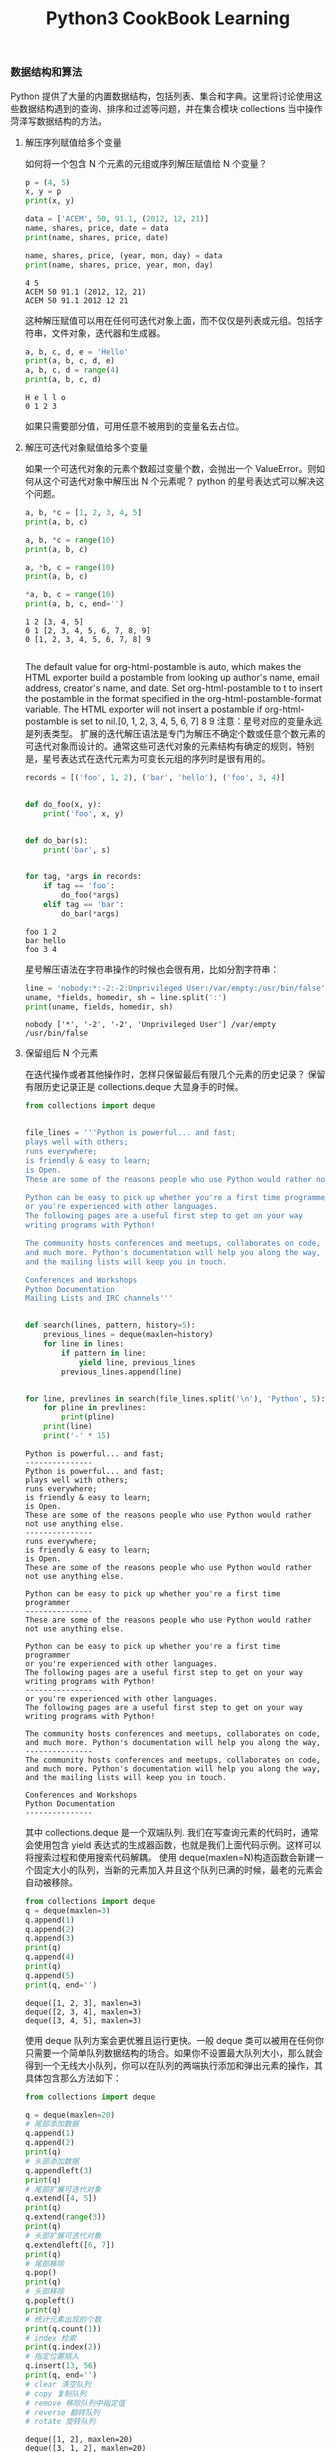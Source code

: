 #+TITLE: Python3 CookBook Learning

*** 数据结构和算法
    Python 提供了大量的内置数据结构，包括列表、集合和字典。这里将讨论使用这些数据结构遇到的查询、排序和过滤等问题，并在集合模块 collections 当中操作菏泽写数据结构的方法。

**** 解压序列赋值给多个变量
     如何将一个包含 N 个元素的元组或序列解压赋值给 N 个变量？
     #+BEGIN_SRC python :exports both :results output
       p = (4, 5)
       x, y = p
       print(x, y)

       data = ['ACEM', 50, 91.1, (2012, 12, 21)]
       name, shares, price, date = data
       print(name, shares, price, date)

       name, shares, price, (year, mon, day) = data
       print(name, shares, price, year, mon, day)
     #+END_SRC

     #+RESULTS:
     : 4 5
     : ACEM 50 91.1 (2012, 12, 21)
     : ACEM 50 91.1 2012 12 21
    这种解压赋值可以用在任何可迭代对象上面，而不仅仅是列表或元组。包括字符串，文件对象，迭代器和生成器。
    #+BEGIN_SRC python :exports both :results output
      a, b, c, d, e = 'Hello'
      print(a, b, c, d, e)
      a, b, c, d = range(4)
      print(a, b, c, d)
    #+END_SRC

    #+RESULTS:
    : H e l l o
    : 0 1 2 3
    如果只需要部分值，可用任意不被用到的变量名去占位。

**** 解压可迭代对象赋值给多个变量
     如果一个可迭代对象的元素个数超过变量个数，会抛出一个 ValueError。则如何从这个可迭代对象中解压出 N 个元素呢？
     python 的星号表达式可以解决这个问题。
     #+BEGIN_SRC python :exports both :results output
       a, b, *c = [1, 2, 3, 4, 5]
       print(a, b, c)

       a, b, *c = range(10)
       print(a, b, c)

       a, *b, c = range(10)
       print(a, b, c)

       ,*a, b, c = range(10)
       print(a, b, c, end='')
     #+END_SRC

     #+RESULTS:
     : 1 2 [3, 4, 5]
     : 0 1 [2, 3, 4, 5, 6, 7, 8, 9]
     : 0 [1, 2, 3, 4, 5, 6, 7, 8] 9
     : 
The default value for org-html-postamble is auto, which makes the HTML exporter build a postamble from looking up author's name, email address, creator's name, and date. Set org-html-postamble to t to insert the postamble in the format specified in the org-html-postamble-format variable. The HTML exporter will not insert a postamble if org-html-postamble is set to nil.[0, 1, 2, 3, 4, 5, 6, 7] 8 9
     注意：星号对应的变量永远是列表类型。
     扩展的迭代解压语法是专门为解压不确定个数或任意个数元素的可迭代对象而设计的。通常这些可迭代对象的元素结构有确定的规则，特别是，星号表达式在迭代元素为可变长元组的序列时是很有用的。
     #+BEGIN_SRC python :exports both :results output
       records = [('foo', 1, 2), ('bar', 'hello'), ('foo', 3, 4)]


       def do_foo(x, y):
           print('foo', x, y)


       def do_bar(s):
           print('bar', s)


       for tag, *args in records:
           if tag == 'foo':
               do_foo(*args)
           elif tag == 'bar':
               do_bar(*args)
     #+END_SRC

     #+RESULTS:
     : foo 1 2
     : bar hello
     : foo 3 4
     
     星号解压语法在字符串操作的时候也会很有用，比如分割字符串：
     #+BEGIN_SRC python :exports both :results output
       line = 'nobody:*:-2:-2:Unprivileged User:/var/empty:/usr/bin/false'
       uname, *fields, homedir, sh = line.split(':')
       print(uname, fields, homedir, sh)
     #+END_SRC

     #+RESULTS:
     : nobody ['*', '-2', '-2', 'Unprivileged User'] /var/empty /usr/bin/false

**** 保留组后 N 个元素
     在迭代操作或者其他操作时，怎样只保留最后有限几个元素的历史记录？
     保留有限历史记录正是 collections.deque 大显身手的时候。
     #+BEGIN_SRC python :exports both :results output
       from collections import deque


       file_lines = '''Python is powerful... and fast;
       plays well with others;
       runs everywhere;
       is friendly & easy to learn;
       is Open.
       These are some of the reasons people who use Python would rather not use anything else.

       Python can be easy to pick up whether you're a first time programmer
       or you're experienced with other languages.
       The following pages are a useful first step to get on your way
       writing programs with Python!

       The community hosts conferences and meetups, collaborates on code,
       and much more. Python's documentation will help you along the way,
       and the mailing lists will keep you in touch.

       Conferences and Workshops
       Python Documentation
       Mailing Lists and IRC channels'''


       def search(lines, pattern, history=5):
           previous_lines = deque(maxlen=history)
           for line in lines:
               if pattern in line:
                   yield line, previous_lines
               previous_lines.append(line)


       for line, prevlines in search(file_lines.split('\n'), 'Python', 5):
           for pline in prevlines:
               print(pline)
           print(line)
           print('-' * 15)
     #+END_SRC

     #+RESULTS:
     #+begin_example
     Python is powerful... and fast;
     ---------------
     Python is powerful... and fast;
     plays well with others;
     runs everywhere;
     is friendly & easy to learn;
     is Open.
     These are some of the reasons people who use Python would rather not use anything else.
     ---------------
     runs everywhere;
     is friendly & easy to learn;
     is Open.
     These are some of the reasons people who use Python would rather not use anything else.

     Python can be easy to pick up whether you're a first time programmer
     ---------------
     These are some of the reasons people who use Python would rather not use anything else.

     Python can be easy to pick up whether you're a first time programmer
     or you're experienced with other languages.
     The following pages are a useful first step to get on your way
     writing programs with Python!
     ---------------
     or you're experienced with other languages.
     The following pages are a useful first step to get on your way
     writing programs with Python!

     The community hosts conferences and meetups, collaborates on code,
     and much more. Python's documentation will help you along the way,
     ---------------
     The community hosts conferences and meetups, collaborates on code,
     and much more. Python's documentation will help you along the way,
     and the mailing lists will keep you in touch.

     Conferences and Workshops
     Python Documentation
     ---------------
     #+end_example

     其中 collections.deque 是一个双端队列.
     我们在写查询元素的代码时，通常会使用包含 yield 表达式的生成器函数，也就是我们上面代码示例。这样可以将搜索过程和使用搜索代码解耦。
     使用 deque(maxlen=N)构造函数会新建一个固定大小的队列，当新的元素加入并且这个队列已满的时候，最老的元素会自动被移除。
     #+BEGIN_SRC python :exports both :results output
       from collections import deque
       q = deque(maxlen=3)
       q.append(1)
       q.append(2)
       q.append(3)
       print(q)
       q.append(4)
       print(q)
       q.append(5)
       print(q, end='')
     #+END_SRC

     #+RESULTS:
     : deque([1, 2, 3], maxlen=3)
     : deque([2, 3, 4], maxlen=3)
     : deque([3, 4, 5], maxlen=3)
     使用 deque 队列方案会更优雅且运行更快。一般 deque 类可以被用在任何你只需要一个简单队列数据结构的场合。如果你不设置最大队列大小，那么就会得到一个无线大小队列，你可以在队列的两端执行添加和弹出元素的操作，其具体包含那么方法如下：
     #+BEGIN_SRC python :exports both :results output
       from collections import deque

       q = deque(maxlen=20)
       # 尾部添加数据
       q.append(1)
       q.append(2)
       print(q)
       # 头部添加数据
       q.appendleft(3)
       print(q)
       # 尾部扩展可迭代对象
       q.extend([4, 5])
       print(q)
       q.extend(range(3))
       print(q)
       # 头部扩展可迭代对象
       q.extendleft([6, 7])
       print(q)
       # 尾部移除
       q.pop()
       print(q)
       # 头部移除
       q.popleft()
       print(q)
       # 统计元素出现的个数
       print(q.count(1))
       # index 检索
       print(q.index(2))
       # 指定位置插入
       q.insert(13, 56)
       print(q, end='')
       # clear 清空队列
       # copy 复制队列
       # remove 移除队列中指定值
       # reverse 翻转队列
       # rotate 旋转队列
     #+END_SRC

     #+RESULTS:
     #+begin_example
     deque([1, 2], maxlen=20)
     deque([3, 1, 2], maxlen=20)
     deque([3, 1, 2, 4, 5], maxlen=20)
     deque([3, 1, 2, 4, 5, 0, 1, 2], maxlen=20)
     deque([7, 6, 3, 1, 2, 4, 5, 0, 1, 2], maxlen=20)
     deque([7, 6, 3, 1, 2, 4, 5, 0, 1], maxlen=20)
     deque([6, 3, 1, 2, 4, 5, 0, 1], maxlen=20)
     2
     3
     deque([6, 3, 1, 2, 4, 5, 0, 1, 56], maxlen=20)
     #+end_example
    
**** 查找最大或最小的 N 个元素
*** 字符串和文本 
    
*** 数字日期和时间

*** 迭代器与生成器

*** 文本与 IO
    dsdfsdfsf

*** 数据编码和处理

*** 函数

*** 类与对象

*** 元编程

*** 模块与包

*** 网络与 web 编程

*** 并发编程

*** 脚本编程与系统管理

*** 测试、调试和异常

*** C 语言扩展
